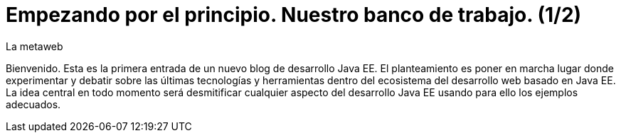 = Empezando por el principio. Nuestro banco de trabajo. (1/2)
La metaweb
:hp-tags: JDK, Maven, Java Workbench
:published_at: 2015-04-15

Bienvenido. Esta es la primera entrada de un nuevo blog de desarrollo Java EE. El planteamiento es poner en marcha lugar donde experimentar y debatir sobre las últimas tecnologías y herramientas dentro del ecosistema del desarrollo web basado en Java EE. La idea central en todo momento será desmitificar cualquier aspecto del desarrollo Java EE usando para ello los ejemplos adecuados.

